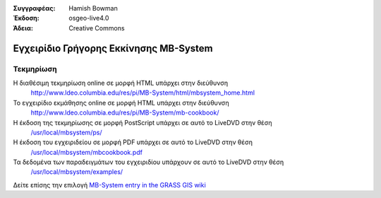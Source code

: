 :Συγγραφέας: Hamish Bowman
:Έκδοση: osgeo-live4.0
:Άδεια: Creative Commons

.. _mb-system-quickstart:
 
.. image:: images/project_logos/logo-mb-system.gif
  :scale: 30 %
  :alt: project logo
  :align: right
  :target: http://www.ldeo.columbia.edu/res/pi/MB-System/

********************
Εγχειρίδιο Γρήγορης Εκκίνησης MB-System 
********************

Τεκμηρίωση
=============

Η διαθέσιμη τεκμηρίωση online σε μορφή HTML υπάρχει στην διεύθυνση
 http://www.ldeo.columbia.edu/res/pi/MB-System/html/mbsystem_home.html

Το εγχειρίδιο εκμάθησης online σε μορφή HTML υπάρχει στην διεύθυνση
 http://www.ldeo.columbia.edu/res/pi/MB-System/mb-cookbook/

Η έκδοση της τεκμηρίωσης σε μορφή PostScript υπάρχει σε αυτό το LiveDVD στην θέση
 `/usr/local/mbsystem/ps/ <file:///usr/local/mbsystem/ps/>`_

Η έκδοση του εγχειριδείου σε μορφή PDF υπάρχει σε αυτό το LiveDVD στην θέση
 `/usr/local/mbsystem/mbcookbook.pdf <file:///usr/local/mbsystem/mbcookbook.pdf>`_

Τα δεδομένα των παραδειγμάτων του εγχειριδίου υπάρχουν σε αυτό το LiveDVD στην θέση
 `/usr/local/mbsystem/examples/ <file:///usr/local/mbsystem/examples/>`_

Δείτε επίσης την επιλογή `MB-System entry in the GRASS GIS wiki <http://grass.osgeo.org/wiki/MB-System>`_
